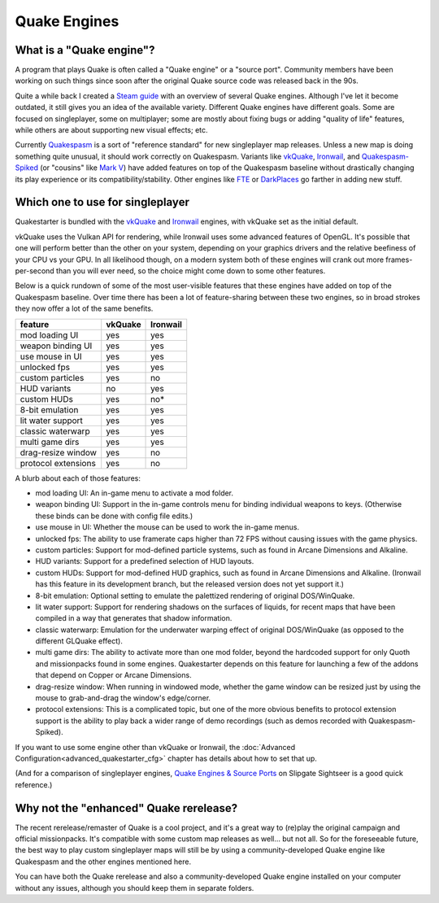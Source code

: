 Quake Engines
=============

What is a "Quake engine"?
-------------------------

A program that plays Quake is often called a "Quake engine" or a "source port". Community members have been working on such things since soon after the original Quake source code was released back in the 90s.

Quite a while back I created a `Steam guide`_ with an overview of several Quake engines. Although I've let it become outdated, it still gives you an idea of the available variety. Different Quake engines have different goals. Some are focused on singleplayer, some on multiplayer; some are mostly about fixing bugs or adding "quality of life" features, while others are about supporting new visual effects; etc.

Currently Quakespasm_ is a sort of "reference standard" for new singleplayer map releases. Unless a new map is doing something quite unusual, it should work correctly on Quakespasm. Variants like vkQuake_, Ironwail_, and `Quakespasm-Spiked`_ (or "cousins" like `Mark V`_) have added features on top of the Quakespasm baseline without drastically changing its play experience or its compatibility/stability. Other engines like FTE_ or DarkPlaces_ go farther in adding new stuff.


Which one to use for singleplayer
---------------------------------

Quakestarter is bundled with the vkQuake_ and Ironwail_ engines, with vkQuake set as the initial default.

vkQuake uses the Vulkan API for rendering, while Ironwail uses some advanced features of OpenGL. It's possible that one will perform better than the other on your system, depending on your graphics drivers and the relative beefiness of your CPU vs your GPU. In all likelihood though, on a modern system both of these engines will crank out more frames-per-second than you will ever need, so the choice might come down to some other features.

Below is a quick rundown of some of the most user-visible features that these engines have added on top of the Quakespasm baseline. Over time there has been a lot of feature-sharing between these two engines, so in broad strokes they now offer a lot of the same benefits.

=================== =======   ========
feature             vkQuake   Ironwail
=================== =======   ========
mod loading UI        yes        yes
weapon binding UI     yes        yes
use mouse in UI       yes        yes
unlocked fps          yes        yes
custom particles      yes         no
HUD variants           no        yes
custom HUDs           yes         no*
8-bit emulation       yes        yes
lit water support     yes        yes
classic waterwarp     yes        yes
multi game dirs       yes        yes
drag-resize window    yes         no
protocol extensions   yes         no
=================== =======   ========

A blurb about each of those features:

* mod loading UI: An in-game menu to activate a mod folder.
* weapon binding UI: Support in the in-game controls menu for binding individual weapons to keys. (Otherwise these binds can be done with config file edits.)
* use mouse in UI: Whether the mouse can be used to work the in-game menus.
* unlocked fps: The ability to use framerate caps higher than 72 FPS without causing issues with the game physics.
* custom particles: Support for mod-defined particle systems, such as found in Arcane Dimensions and Alkaline.
* HUD variants: Support for a predefined selection of HUD layouts.
* custom HUDs: Support for mod-defined HUD graphics, such as found in Arcane Dimensions and Alkaline. (Ironwail has this feature in its development branch, but the released version does not yet support it.)
* 8-bit emulation: Optional setting to emulate the palettized rendering of original DOS/WinQuake.
* lit water support: Support for rendering shadows on the surfaces of liquids, for recent maps that have been compiled in a way that generates that shadow information.
* classic waterwarp: Emulation for the underwater warping effect of original DOS/WinQuake (as opposed to the different GLQuake effect).
* multi game dirs: The ability to activate more than one mod folder, beyond the hardcoded support for only Quoth and missionpacks found in some engines. Quakestarter depends on this feature for launching a few of the addons that depend on Copper or Arcane Dimensions.
* drag-resize window: When running in windowed mode, whether the game window can be resized just by using the mouse to grab-and-drag the window's edge/corner.
* protocol extensions: This is a complicated topic, but one of the more obvious benefits to protocol extension support is the ability to play back a wider range of demo recordings (such as demos recorded with Quakespasm-Spiked).

If you want to use some engine other than vkQuake or Ironwail, the :doc:`Advanced Configuration<advanced_quakestarter_cfg>` chapter has details about how to set that up.

(And for a comparison of singleplayer engines, `Quake Engines & Source Ports`_ on Slipgate Sightseer is a good quick reference.)

Why not the "enhanced" Quake rerelease?
---------------------------------------

The recent rerelease/remaster of Quake is a cool project, and it's a great way to (re)play the original campaign and official missionpacks. It's compatible with some custom map releases as well... but not all. So for the foreseeable future, the best way to play custom singleplayer maps will still be by using a community-developed Quake engine like Quakespasm and the other engines mentioned here.

You can have both the Quake rerelease and also a community-developed Quake engine installed on your computer without any issues, although you should keep them in separate folders.


.. _Steam guide: http://steamcommunity.com/sharedfiles/filedetails/?id=118401000
.. _Quakespasm: http://quakespasm.sourceforge.net/
.. _vkQuake: https://github.com/Novum/vkQuake
.. _Ironwail: https://github.com/andrei-drexler/ironwail
.. _Quakespasm-Spiked: https://fte.triptohell.info/moodles/qss/
.. _Mark V: http://quakeone.com/markv/
.. _FTE: https://fte.triptohell.info/
.. _DarkPlaces: https://icculus.org/twilight/darkplaces/
.. _Quake Engines & Source Ports: https://www.slipseer.com/index.php?threads/quake-engines-source-ports-a-beginners-guide.11/
